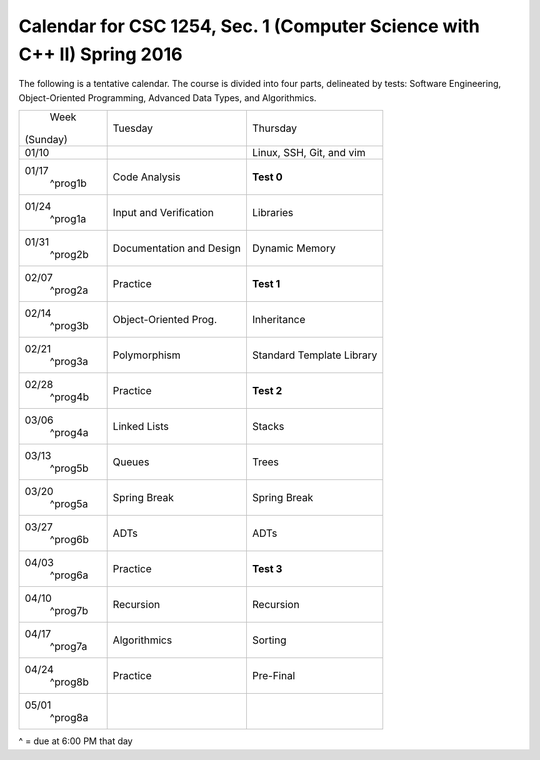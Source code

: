 Calendar for CSC 1254, Sec. 1 (Computer Science with C++ II) Spring 2016
========================================================================

The following is a tentative calendar. The course is divided into four parts,
delineated by tests: Software Engineering, Object-Oriented Programming,
Advanced Data Types, and Algorithmics.

+---------------+---------------------------+---------------------------------+
|     Week      |  Tuesday                  | Thursday                        |
|   (Sunday)    |                           |                                 |
+---------------+---------------------------+---------------------------------+
| 01/10         |                           | Linux, SSH, Git, and vim        |
|               |                           |                                 |
+---------------+---------------------------+---------------------------------+
| 01/17         | Code Analysis             | **Test 0**                      |
|   ^prog1b     |                           |                                 |
+---------------+---------------------------+---------------------------------+
| 01/24         | Input and Verification    | Libraries                       |
|   ^prog1a     |                           |                                 |
+---------------+---------------------------+---------------------------------+
| 01/31         | Documentation and Design  | Dynamic Memory                  |
|   ^prog2b     |                           |                                 |
+---------------+---------------------------+---------------------------------+
| 02/07         | Practice                  | **Test 1**                      |
|   ^prog2a     |                           |                                 |
+---------------+---------------------------+---------------------------------+
| 02/14         | Object-Oriented Prog.     | Inheritance                     |
|   ^prog3b     |                           |                                 |
+---------------+---------------------------+---------------------------------+
| 02/21         | Polymorphism              | Standard Template Library       |
|   ^prog3a     |                           |                                 |
+---------------+---------------------------+---------------------------------+
| 02/28         | Practice                  | **Test 2**                      |
|   ^prog4b     |                           |                                 |
+---------------+---------------------------+---------------------------------+
| 03/06         | Linked Lists              | Stacks                          |
|   ^prog4a     |                           |                                 |
+---------------+---------------------------+---------------------------------+
| 03/13         | Queues                    | Trees                           |
|   ^prog5b     |                           |                                 |
+---------------+---------------------------+---------------------------------+
| 03/20         | Spring Break              | Spring Break                    |
|   ^prog5a     |                           |                                 |
+---------------+---------------------------+---------------------------------+
| 03/27         | ADTs                      | ADTs                            |
|   ^prog6b     |                           |                                 |
+---------------+---------------------------+---------------------------------+
| 04/03         | Practice                  | **Test 3**                      |
|   ^prog6a     |                           |                                 |
+---------------+---------------------------+---------------------------------+
| 04/10         | Recursion                 | Recursion                       |
|   ^prog7b     |                           |                                 |
+---------------+---------------------------+---------------------------------+
| 04/17         | Algorithmics              | Sorting                         |
|   ^prog7a     |                           |                                 |
+---------------+---------------------------+---------------------------------+
| 04/24         | Practice                  | Pre-Final                       |
|   ^prog8b     |                           |                                 |
+---------------+---------------------------+---------------------------------+
| 05/01         |                           |                                 |
|   ^prog8a     |                           |                                 |
+---------------+---------------------------+---------------------------------+
^ = due at 6:00 PM that day
